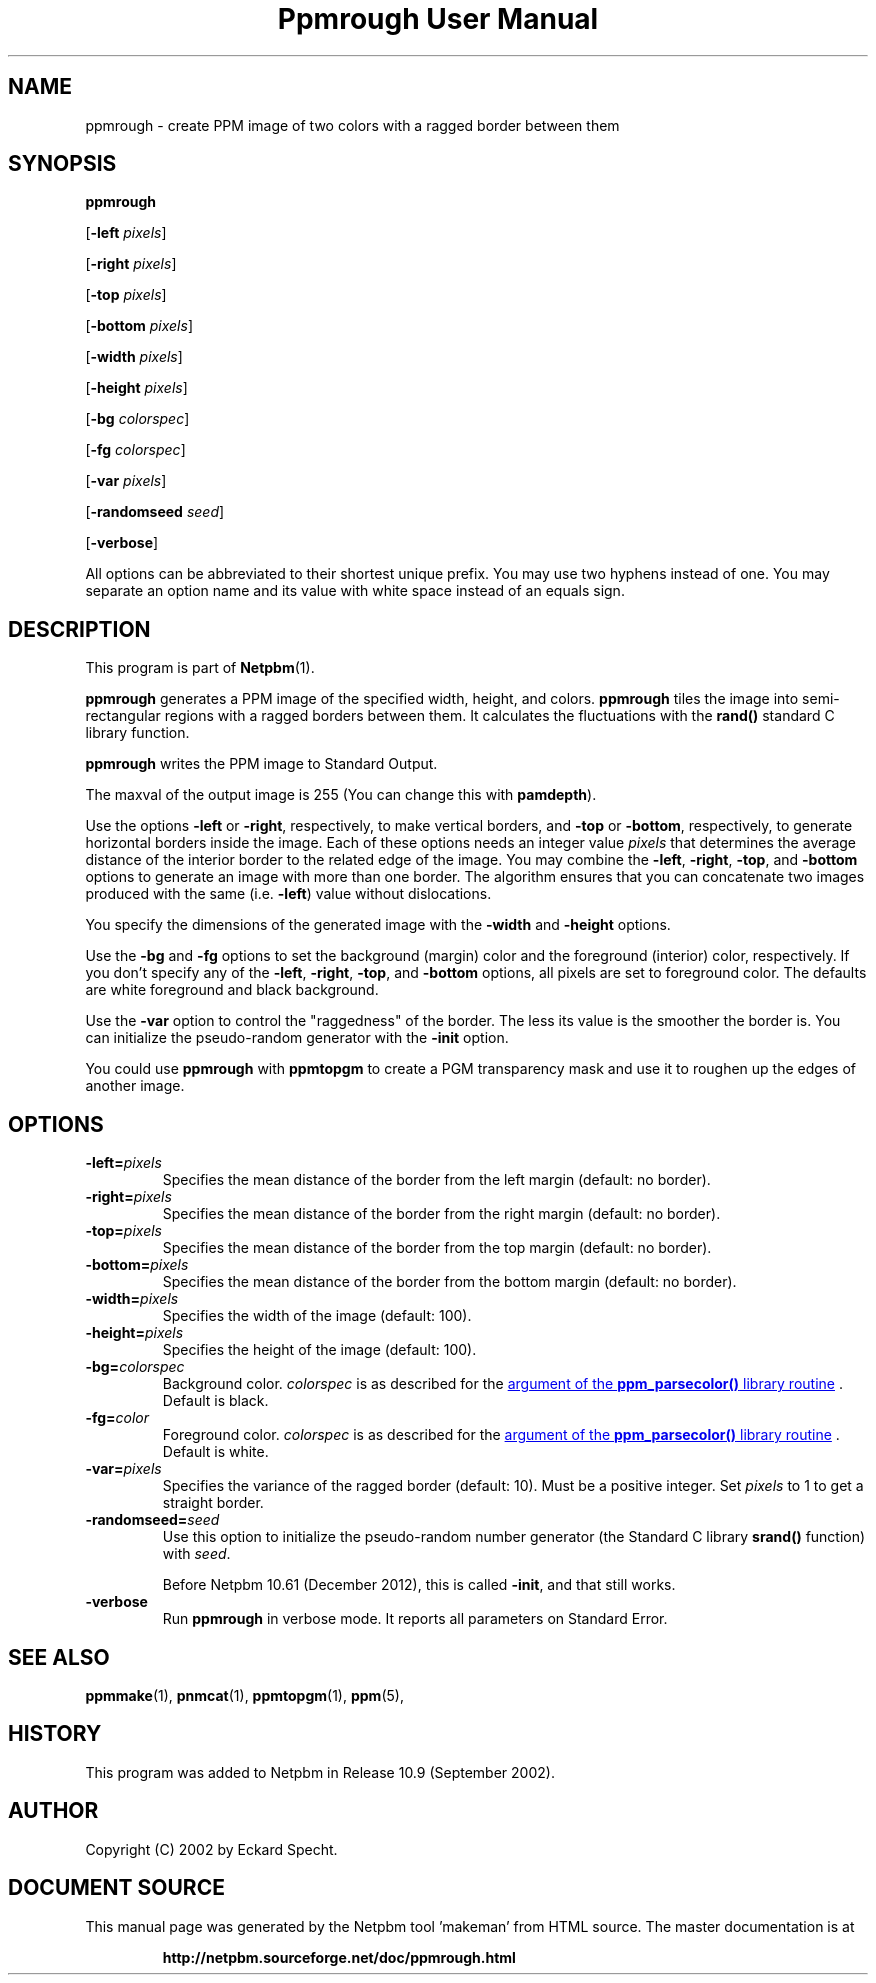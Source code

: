 \
.\" This man page was generated by the Netpbm tool 'makeman' from HTML source.
.\" Do not hand-hack it!  If you have bug fixes or improvements, please find
.\" the corresponding HTML page on the Netpbm website, generate a patch
.\" against that, and send it to the Netpbm maintainer.
.TH "Ppmrough User Manual" 0 "23 August 2002" "netpbm documentation"

.SH NAME
ppmrough - create PPM image of two colors with a ragged border between them

.UN synopsis
.SH SYNOPSIS

\fBppmrough\fP

[\fB-left \fP\fIpixels\fP]

[\fB-right \fP\fIpixels\fP]

[\fB-top \fP\fIpixels\fP]

[\fB-bottom \fP\fIpixels\fP]

[\fB-width \fP\fIpixels\fP]

[\fB-height \fP\fIpixels\fP]

[\fB-bg \fP\fIcolorspec\fP]

[\fB-fg \fP\fIcolorspec\fP]

[\fB-var \fP\fIpixels\fP]

[\fB-randomseed \fP\fIseed\fP]

[\fB-verbose\fP]
.PP
All options can be abbreviated to their shortest unique prefix.
You may use two hyphens instead of one.  You may separate an option
name and its value with white space instead of an equals sign.

.UN description
.SH DESCRIPTION
.PP
This program is part of
.BR "Netpbm" (1)\c
\&.
.PP
\fBppmrough\fP generates a PPM image of the specified width, height, and
colors.  \fBppmrough\fP tiles the image into semi-rectangular regions
with a ragged borders between them.  It calculates the fluctuations 
with the \fBrand()\fP standard C library function.
.PP
\fBppmrough\fP writes the PPM image to Standard Output.
.PP
The maxval of the output image is 255 (You can change this with
\fBpamdepth\fP).
.PP
Use the options \fB-left\fP or \fB-right\fP, respectively, to
make vertical borders, and \fB-top\fP or \fB-bottom\fP,
respectively, to generate horizontal borders inside the image.  Each of
these options needs an integer value \fIpixels\fP that determines the
average distance of the interior border to the related edge of the
image.  You may combine the \fB-left\fP, \fB-right\fP, \fB-top\fP,
and \fB-bottom\fP options to generate an image with more than one
border.  The algorithm ensures that you can concatenate two images
produced with the same (i.e. \fB-left\fP) value without dislocations.
.PP
You specify the dimensions of the generated image with the
\fB-width\fP and \fB-height\fP options.
.PP
Use the \fB-bg\fP and \fB-fg\fP options to set the background
(margin) color and the foreground (interior) color, respectively.  If
you don't specify any of the \fB-left\fP, \fB-right\fP, \fB-top\fP,
and \fB-bottom\fP options, all pixels are set to foreground color.
The defaults are white foreground and black background.
.PP
Use the \fB-var\fP option to control the "raggedness" of
the border.  The less its value is the smoother the border is.  You
can initialize the pseudo-random generator with the \fB-init\fP
option.
.PP
You could use \fBppmrough\fP with \fBppmtopgm\fP to create a PGM
transparency mask and use it to roughen up the edges of another image.

.UN options
.SH OPTIONS


.TP
\fB-left=\fP\fIpixels\fP
 Specifies the mean distance of the border from the left margin
(default: no border).

.TP
\fB-right=\fP\fIpixels\fP
Specifies the mean distance of the border from the right margin
(default: no border).

.TP
\fB-top=\fP\fIpixels\fP
Specifies the mean distance of the border from the top margin
(default: no border).

.TP
\fB-bottom=\fP\fIpixels\fP
Specifies the mean distance of the border from the bottom margin
(default: no border).

.TP
\fB-width=\fP\fIpixels\fP
Specifies the width of the image (default: 100).

.TP
\fB-height=\fP\fIpixels\fP
Specifies the height of the image (default: 100).

.TP
\fB-bg=\fP\fIcolorspec\fP
Background color.  \fIcolorspec\fP is as described for the
.UR libppm.html#colorname
argument of the \fBppm_parsecolor()\fP library routine
.UE
\&.  Default is black.

.TP
\fB-fg=\fP\fIcolor\fP
Foreground color.  \fIcolorspec\fP is as described for the
.UR libppm.html#colorname
argument of the \fBppm_parsecolor()\fP library routine
.UE
\&.  Default is white.

.TP
\fB-var=\fP\fIpixels\fP
 Specifies the variance of the ragged border (default: 10). Must
be a positive integer.  Set \fIpixels\fP to 1 to get a straight
border.

.TP
\fB-randomseed=\fP\fIseed\fP
Use this option to initialize the pseudo-random number generator
(the Standard C library \fBsrand()\fP function) with \fIseed\fP.
.sp
Before Netpbm 10.61 (December 2012), this is called \fB-init\fP,
and that still works.

.TP
\fB-verbose\fP
Run \fBppmrough\fP in verbose mode.  It reports all parameters on
Standard Error.



.UN seealso
.SH SEE ALSO
.BR "ppmmake" (1)\c
\&,
.BR "pnmcat" (1)\c
\&,
.BR "ppmtopgm" (1)\c
\&,
.BR "ppm" (5)\c
\&,

.UN history
.SH HISTORY
.PP
This program was added to Netpbm in Release 10.9 (September 2002).

.UN author
.SH AUTHOR

Copyright (C) 2002 by Eckard Specht.
.SH DOCUMENT SOURCE
This manual page was generated by the Netpbm tool 'makeman' from HTML
source.  The master documentation is at
.IP
.B http://netpbm.sourceforge.net/doc/ppmrough.html
.PP